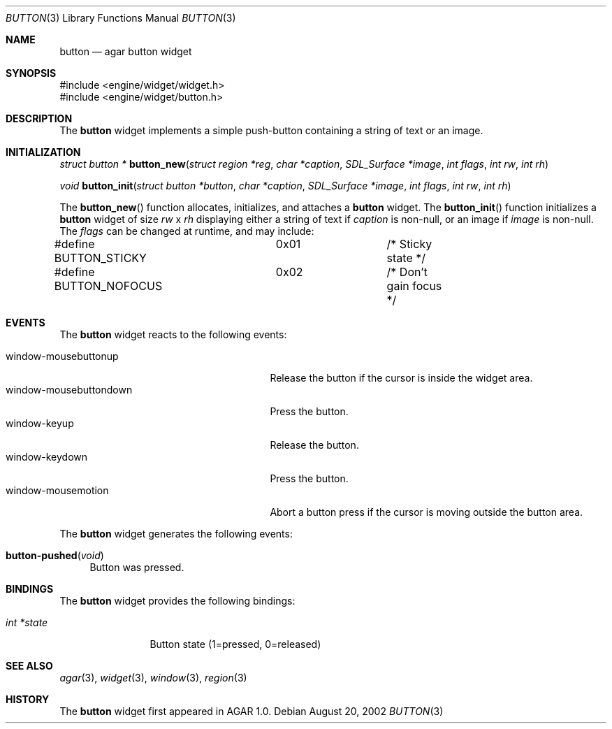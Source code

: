 .\"	$Csoft: button.3,v 1.12 2003/01/21 03:41:22 vedge Exp $
.\"
.\" Copyright (c) 2002, 2003 CubeSoft Communications, Inc.
.\" <http://www.csoft.org>
.\" All rights reserved.
.\"
.\" Redistribution and use in source and binary forms, with or without
.\" modification, are permitted provided that the following conditions
.\" are met:
.\" 1. Redistributions of source code must retain the above copyright
.\"    notice, this list of conditions and the following disclaimer.
.\" 2. Redistributions in binary form must reproduce the above copyright
.\"    notice, this list of conditions and the following disclaimer in the
.\"    documentation and/or other materials provided with the distribution.
.\" 
.\" THIS SOFTWARE IS PROVIDED BY THE AUTHOR ``AS IS'' AND ANY EXPRESS OR
.\" IMPLIED WARRANTIES, INCLUDING, BUT NOT LIMITED TO, THE IMPLIED
.\" WARRANTIES OF MERCHANTABILITY AND FITNESS FOR A PARTICULAR PURPOSE
.\" ARE DISCLAIMED. IN NO EVENT SHALL THE AUTHOR BE LIABLE FOR ANY DIRECT,
.\" INDIRECT, INCIDENTAL, SPECIAL, EXEMPLARY, OR CONSEQUENTIAL DAMAGES
.\" (INCLUDING BUT NOT LIMITED TO, PROCUREMENT OF SUBSTITUTE GOODS OR
.\" SERVICES; LOSS OF USE, DATA, OR PROFITS; OR BUSINESS INTERRUPTION)
.\" HOWEVER CAUSED AND ON ANY THEORY OF LIABILITY, WHETHER IN CONTRACT,
.\" STRICT LIABILITY, OR TORT (INCLUDING NEGLIGENCE OR OTHERWISE) ARISING
.\" IN ANY WAY OUT OF THE USE OF THIS SOFTWARE EVEN IF ADVISED OF THE
.\" POSSIBILITY OF SUCH DAMAGE.
.\"
.Dd August 20, 2002
.Dt BUTTON 3
.Os
.Sh NAME
.Nm button
.Nd agar button widget
.Sh SYNOPSIS
.Bd -literal
#include <engine/widget/widget.h>
#include <engine/widget/button.h>
.Ed
.Sh DESCRIPTION
The
.Nm
widget implements a simple push-button containing a string of text or
an image.
.Sh INITIALIZATION
.nr nS 1
.Ft "struct button *"
.Fn button_new "struct region *reg" "char *caption" "SDL_Surface *image" "int flags" "int rw" "int rh"
.Pp
.Ft void
.Fn button_init "struct button *button" "char *caption" "SDL_Surface *image" "int flags" "int rw" "int rh"
.nr nS 0
.Pp
The
.Fn button_new
function allocates, initializes, and attaches a
.Nm
widget.
The
.Fn button_init
function initializes a
.Nm
widget of size
.Fa rw
x
.Fa rh
displaying either a string of text if
.Fa caption
is non-null, or an image if
.Fa image
is non-null.
The
.Fa flags
can be changed at runtime, and may include:
.Pp
.Bd -literal
#define BUTTON_STICKY	0x01		/* Sticky state */
#define BUTTON_NOFOCUS	0x02		/* Don't gain focus */
.Ed
.Sh EVENTS
The
.Nm
widget reacts to the following events:
.Pp
.Bl -tag -compact -width 25n
.It window-mousebuttonup
Release the button if the cursor is inside the widget area.
.It window-mousebuttondown
Press the button.
.It window-keyup
Release the button.
.It window-keydown
Press the button.
.It window-mousemotion
Abort a button press if the cursor is moving outside the button area.
.El
.Pp
The
.Nm
widget generates the following events:
.Pp
.Bl -tag -compact -width 2n
.It Fn button-pushed "void"
Button was pressed.
.El
.Sh BINDINGS
The
.Nm
widget provides the following bindings:
.Pp
.Bl -tag -compact -width "int *state"
.It Va int *state
Button state (1=pressed, 0=released)
.El
.Sh SEE ALSO
.Xr agar 3 ,
.Xr widget 3 ,
.Xr window 3 ,
.Xr region 3
.Sh HISTORY
The
.Nm
widget first appeared in AGAR 1.0.
